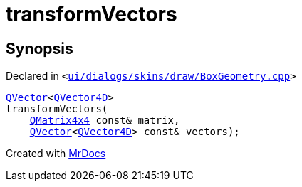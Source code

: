 [#transformVectors]
= transformVectors
:relfileprefix: 
:mrdocs:


== Synopsis

Declared in `&lt;https://github.com/PrismLauncher/PrismLauncher/blob/develop/launcher/ui/dialogs/skins/draw/BoxGeometry.cpp#L98[ui&sol;dialogs&sol;skins&sol;draw&sol;BoxGeometry&period;cpp]&gt;`

[source,cpp,subs="verbatim,replacements,macros,-callouts"]
----
xref:QVector.adoc[QVector]&lt;xref:QVector4D.adoc[QVector4D]&gt;
transformVectors(
    xref:QMatrix4x4.adoc[QMatrix4x4] const& matrix,
    xref:QVector.adoc[QVector]&lt;xref:QVector4D.adoc[QVector4D]&gt; const& vectors);
----



[.small]#Created with https://www.mrdocs.com[MrDocs]#
